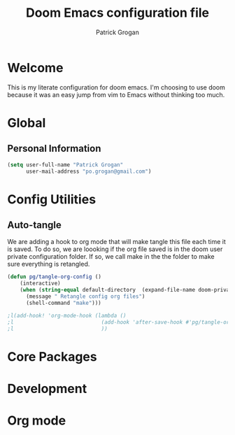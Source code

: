 #+TITLE: Doom Emacs configuration file
#+AUTHOR: Patrick Grogan
* Welcome
This is my literate configuration for doom emacs. I'm choosing to use doom because it was an easy jump from vim to Emacs without thinking too much.
* Global
** Personal Information
#+begin_src emacs-lisp :tangle config.el
(setq user-full-name "Patrick Grogan"
      user-mail-address "po.grogan@gmail.com")

#+end_src
* Config Utilities
** Auto-tangle
We are adding a hook to org mode that will make tangle this file each time it is saved. To do so, we are loooking if the org file saved is in the doom user private configuration folder. If so, we call make in the the folder to make sure everything is retangled.
#+begin_src emacs-lisp :tangle config.el
(defun pg/tangle-org-config ()
    (interactive)
    (when (string-equal default-directory  (expand-file-name doom-private-dir))
      (message " Retangle config org files")
      (shell-command "make")))

;l(add-hook! 'org-mode-hook (lambda ()
;l                            (add-hook 'after-save-hook #'pg/tangle-org-config-on-save)
;l                            ))

#+end_src
* Core Packages
* Development
* Org mode
